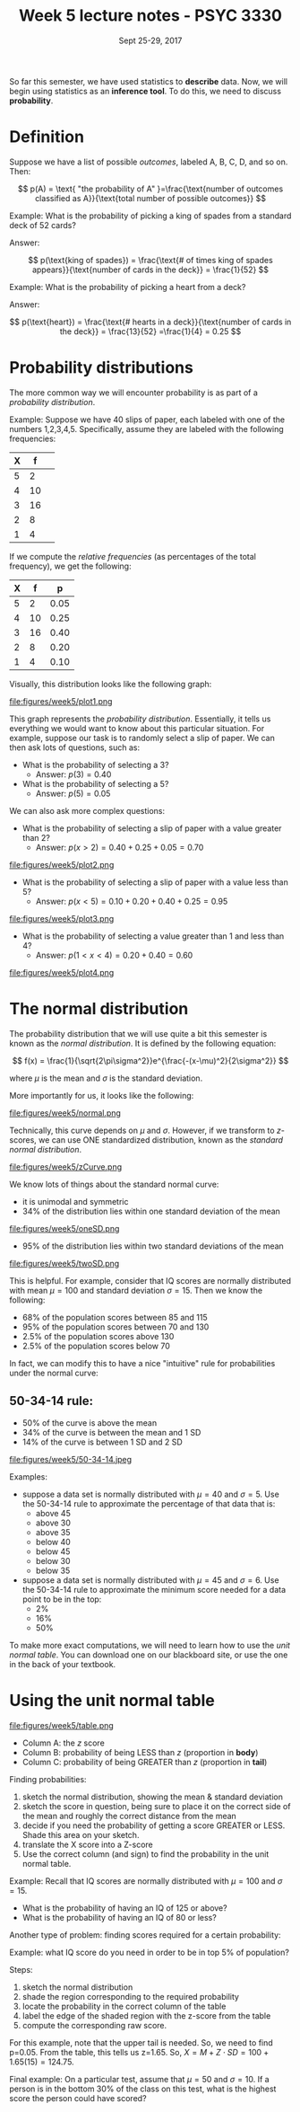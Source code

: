 #+TITLE: Week 5 lecture notes - PSYC 3330
#+AUTHOR:
#+DATE: Sept 25-29, 2017 
#+OPTIONS: toc:nil num:nil

So far this semester, we have used statistics to *describe* data.  Now, we will begin using statistics as an *inference tool*.  To do this, we need to discuss *probability*.

* Definition

Suppose we have a list of possible /outcomes/, labeled A, B, C, D, and so on.  Then:

\[
p(A) = \text{ "the probability of A" }=\frac{\text{number of outcomes classified as A}}{\text{total number of possible outcomes}}
\]

Example: What is the probability of picking a king of spades from a standard deck of 52 cards?

Answer:

\[
p(\text{king of spades}) = \frac{\text{# of times king of spades appears}}{\text{number of cards in the deck}} = \frac{1}{52}
\]

Example: What is the probability of picking a heart from a deck?

Answer:

\[
p(\text{heart}) = \frac{\text{# hearts in a deck}}{\text{number of cards in the deck}} = \frac{13}{52} =\frac{1}{4} = 0.25
\]

* Probability distributions

The more common way we will encounter probability is as part of a /probability distribution/.

Example: Suppose we have 40 slips of paper, each labeled with one of the numbers 1,2,3,4,5.  Specifically, assume they are labeled with the following frequencies:

| X |  f | 
|---+----|
| 5 |  2 | 
| 4 | 10 |
| 3 | 16 |
| 2 |  8 |
| 1 |  4 | 

If we compute the /relative frequencies/ (as percentages of the total frequency), we get the following:

| X |  f |    p |
|---+----+------|
| 5 |  2 | 0.05 |
| 4 | 10 | 0.25 |
| 3 | 16 | 0.40 |
| 2 |  8 | 0.20 |
| 1 |  4 | 0.10 | 

Visually, this distribution looks like the following graph:

file:figures/week5/plot1.png

This graph represents the /probability distribution/.  Essentially, it tells us everything we would want to know about this particular situation.  For example, suppose our task is to randomly select a slip of paper.  We can then ask lots of questions, such as:

  - What is the probability of selecting a 3?
    - Answer: $p(3) = 0.40$
  - What is the probability of selecting a 5?
    - Answer: $p(5) = 0.05$

We can also ask more complex questions:

  - What is the probability of selecting a slip of paper with a value greater than 2?
    - Answer: $p(x>2) = 0.40 + 0.25 + 0.05 = 0.70$

file:figures/week5/plot2.png

  - What is the probability of selecting a slip of paper with a value less than 5?
    - Answer: $p(x<5) = 0.10 + 0.20 + 0.40 + 0.25 = 0.95$

file:figures/week5/plot3.png

  - What is the probability of selecting a value greater than 1 and less than 4?
    - Answer: $p(1 < x < 4) = 0.20 + 0.40 = 0.60$

file:figures/week5/plot4.png  

* The normal distribution

The probability distribution that we will use quite a bit this semester is known as the /normal distribution/.  It is defined by the following equation:

\[
f(x) = \frac{1}{\sqrt{2\pi\sigma^2}}e^{\frac{-(x-\mu)^2}{2\sigma^2}}
\]

where $\mu$ is the mean and $\sigma$ is the standard deviation.

More importantly for us, it looks like the following:

file:figures/week5/normal.png

Technically, this curve depends on $\mu$ and $\sigma$.  However, if we transform to $z$-scores, we can use ONE standardized distribution, known as the /standard normal distribution/.

file:figures/week5/zCurve.png

We know lots of things about the standard normal curve:
  - it is unimodal and symmetric
  - 34% of the distribution lies within one standard deviation of the mean
file:figures/week5/oneSD.png

  - 95% of the distribution lies within two standard deviations of the mean
file:figures/week5/twoSD.png


This is helpful.  For example, consider that IQ scores are normally distributed with mean $\mu=100$ and standard deviation $\sigma=15$.  Then we know the following:

  - 68% of the population scores between 85 and 115
  - 95% of the population scores between 70 and 130
  - 2.5% of the population scores above 130
  - 2.5% of the population scores below 70


In fact, we can modify this to have a nice "intuitive" rule for probabilities under the normal curve:

** 50-34-14 rule:
  - 50% of the curve is above the mean
  - 34% of the curve is between the mean and 1 SD
  - 14% of the curve is between 1 SD and 2 SD

file:figures/week5/50-34-14.jpeg

Examples:
  - suppose a data set is normally distributed with $\mu=40$ and $\sigma=5$.  Use the 50-34-14 rule to approximate the percentage of that data that is:
    - above 45
    - above 30
    - above 35
    - below 40
    - below 45
    - below 30
    - below 35

  - suppose a data set is normally distributed with $\mu=45$ and $\sigma=6$.  Use the 50-34-14 rule to approximate the minimum score needed for a data point to be in the top:
    - 2%
    - 16%
    - 50%


To make more exact computations, we will need to learn how to use the /unit normal table/.  You can download one on our blackboard site, or use the one in the back of your textbook.

* Using the unit normal table

file:figures/week5/table.png

  - Column A: the $z$ score
  - Column B: probability of being LESS than $z$ (proportion in *body*)
  - Column C: probability of being GREATER than $z$ (proportion in *tail*)

Finding probabilities:

1. sketch the normal distribution, showing the mean & standard deviation
2. sketch the score in question, being sure to place it on the correct side of the mean and roughly the correct distance from the mean
3. decide if you need the probability of getting a score GREATER or LESS. Shade this area on your sketch. 
4. translate the X score into a Z-score
5. Use the correct column (and sign) to find the probability in the unit normal table.

Example:  Recall that IQ scores are normally distributed with $\mu=100$ and $\sigma = 15$. 
  - What is the probability of having an IQ of 125 or above?
  - What is the probability of having an IQ of 80 or less?


Another type of problem: finding scores required for a certain probability:

Example: what IQ score do you need in order to be in top 5% of population?

Steps:
1. sketch the normal distribution
2. shade the region corresponding to the required probability
3. locate the probability in the correct column of the table
4. label the edge of the shaded region with the z-score from the table
5. compute the corresponding raw score.

For this example, note that the upper tail is needed.  So, we need to find p=0.05.  From the table, this tells us z=1.65.  So, $X=M+Z\cdot SD = 100 + 1.65(15)=124.75$.

Final example: On a particular test, assume that $\mu=50$ and $\sigma=10$.  If a person is in the bottom 30% of the class on this test, what is the highest score the person could have scored?


